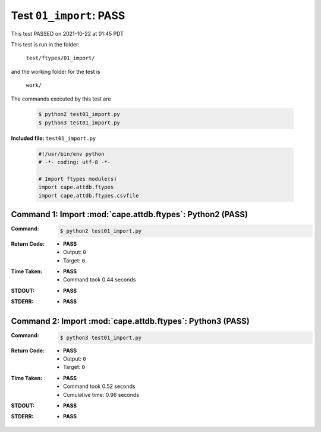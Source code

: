 
.. This documentation written by TestDriver()
   on 2021-10-22 at 01:45 PDT

Test ``01_import``: PASS
==========================

This test PASSED on 2021-10-22 at 01:45 PDT

This test is run in the folder:

    ``test/ftypes/01_import/``

and the working folder for the test is

    ``work/``

The commands executed by this test are

    .. code-block:: console

        $ python2 test01_import.py
        $ python3 test01_import.py

**Included file:** ``test01_import.py``

    .. code-block:: python

        #!/usr/bin/env python
        # -*- coding: utf-8 -*-
        
        # Import ftypes module(s)
        import cape.attdb.ftypes
        import cape.attdb.ftypes.csvfile
        

Command 1: Import :mod:`cape.attdb.ftypes`: Python2 (PASS)
-----------------------------------------------------------

:Command:
    .. code-block:: console

        $ python2 test01_import.py

:Return Code:
    * **PASS**
    * Output: ``0``
    * Target: ``0``
:Time Taken:
    * **PASS**
    * Command took 0.44 seconds
:STDOUT:
    * **PASS**
:STDERR:
    * **PASS**

Command 2: Import :mod:`cape.attdb.ftypes`: Python3 (PASS)
-----------------------------------------------------------

:Command:
    .. code-block:: console

        $ python3 test01_import.py

:Return Code:
    * **PASS**
    * Output: ``0``
    * Target: ``0``
:Time Taken:
    * **PASS**
    * Command took 0.52 seconds
    * Cumulative time: 0.96 seconds
:STDOUT:
    * **PASS**
:STDERR:
    * **PASS**

